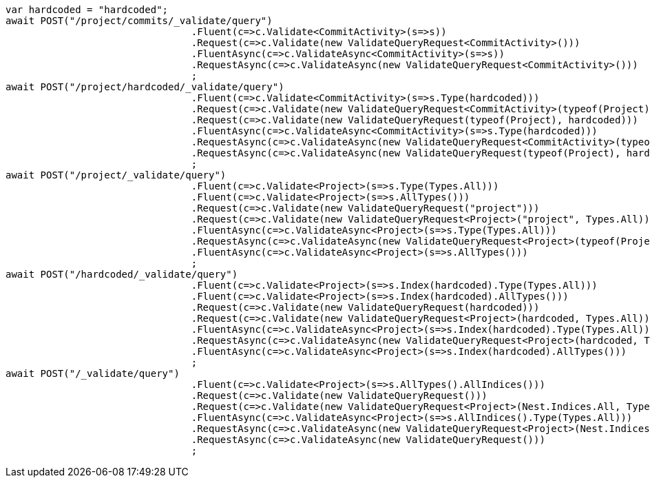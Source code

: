 [source, csharp]
----
var hardcoded = "hardcoded";
await POST("/project/commits/_validate/query")
				.Fluent(c=>c.Validate<CommitActivity>(s=>s))
				.Request(c=>c.Validate(new ValidateQueryRequest<CommitActivity>()))
				.FluentAsync(c=>c.ValidateAsync<CommitActivity>(s=>s))
				.RequestAsync(c=>c.ValidateAsync(new ValidateQueryRequest<CommitActivity>()))
				;
await POST("/project/hardcoded/_validate/query")
				.Fluent(c=>c.Validate<CommitActivity>(s=>s.Type(hardcoded)))
				.Request(c=>c.Validate(new ValidateQueryRequest<CommitActivity>(typeof(Project), hardcoded)))
				.Request(c=>c.Validate(new ValidateQueryRequest(typeof(Project), hardcoded)))
				.FluentAsync(c=>c.ValidateAsync<CommitActivity>(s=>s.Type(hardcoded)))
				.RequestAsync(c=>c.ValidateAsync(new ValidateQueryRequest<CommitActivity>(typeof(Project), hardcoded)))
				.RequestAsync(c=>c.ValidateAsync(new ValidateQueryRequest(typeof(Project), hardcoded)))
				;
await POST("/project/_validate/query")
				.Fluent(c=>c.Validate<Project>(s=>s.Type(Types.All)))
				.Fluent(c=>c.Validate<Project>(s=>s.AllTypes()))
				.Request(c=>c.Validate(new ValidateQueryRequest("project")))
				.Request(c=>c.Validate(new ValidateQueryRequest<Project>("project", Types.All)))
				.FluentAsync(c=>c.ValidateAsync<Project>(s=>s.Type(Types.All)))
				.RequestAsync(c=>c.ValidateAsync(new ValidateQueryRequest<Project>(typeof(Project), Types.All)))
				.FluentAsync(c=>c.ValidateAsync<Project>(s=>s.AllTypes()))
				;
await POST("/hardcoded/_validate/query")
				.Fluent(c=>c.Validate<Project>(s=>s.Index(hardcoded).Type(Types.All)))
				.Fluent(c=>c.Validate<Project>(s=>s.Index(hardcoded).AllTypes()))
				.Request(c=>c.Validate(new ValidateQueryRequest(hardcoded)))
				.Request(c=>c.Validate(new ValidateQueryRequest<Project>(hardcoded, Types.All)))
				.FluentAsync(c=>c.ValidateAsync<Project>(s=>s.Index(hardcoded).Type(Types.All)))
				.RequestAsync(c=>c.ValidateAsync(new ValidateQueryRequest<Project>(hardcoded, Types.All)))
				.FluentAsync(c=>c.ValidateAsync<Project>(s=>s.Index(hardcoded).AllTypes()))
				;
await POST("/_validate/query")
				.Fluent(c=>c.Validate<Project>(s=>s.AllTypes().AllIndices()))
				.Request(c=>c.Validate(new ValidateQueryRequest()))
				.Request(c=>c.Validate(new ValidateQueryRequest<Project>(Nest.Indices.All, Types.All)))
				.FluentAsync(c=>c.ValidateAsync<Project>(s=>s.AllIndices().Type(Types.All)))
				.RequestAsync(c=>c.ValidateAsync(new ValidateQueryRequest<Project>(Nest.Indices.All, Types.All)))
				.RequestAsync(c=>c.ValidateAsync(new ValidateQueryRequest()))
				;
----
